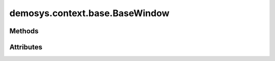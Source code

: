 
.. py:module:: demosys.context.base
.. py:currentmodule:: demosys.context.base

demosys.context.base.BaseWindow
===============================

.. autodata:: BaseWindow
   :annotation:

.. autodata:: BaseKeys
   :annotation:

Methods
-------

.. automethod:: BaseWindow.__init__
.. automethod:: BaseWindow.draw
.. automethod:: BaseWindow.clear
.. automethod:: BaseWindow.clear_values
.. automethod:: BaseWindow.use
.. automethod:: BaseWindow.swap_buffers
.. automethod:: BaseWindow.resize
.. automethod:: BaseWindow.close
.. automethod:: BaseWindow.should_close
.. automethod:: BaseWindow.terminate
.. automethod:: BaseWindow.keyboard_event
.. automethod:: BaseWindow.cursor_event
.. automethod:: BaseWindow.print_context_info
.. automethod:: BaseWindow.set_default_viewport

Attributes
----------

.. autoattribute:: BaseWindow.size
.. autoattribute:: BaseWindow.buffer_size
.. autoattribute:: BaseWindow.keys
